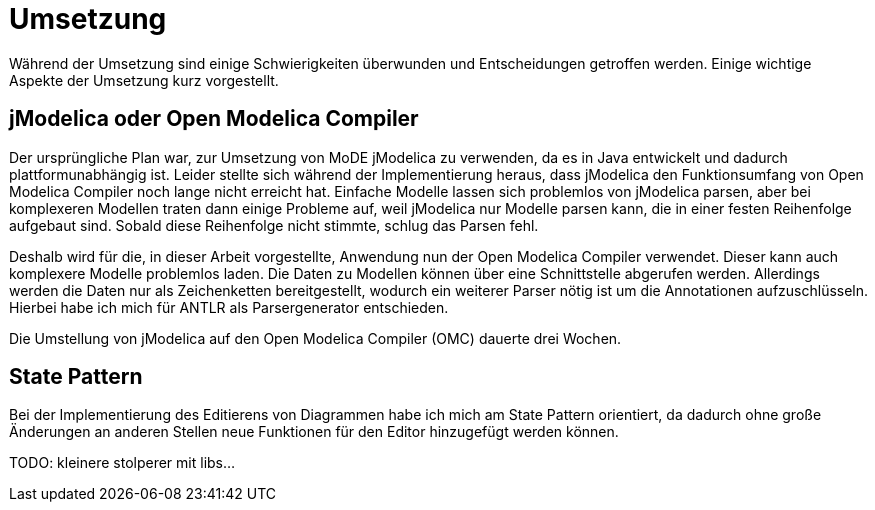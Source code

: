 
= Umsetzung

Während der Umsetzung sind einige Schwierigkeiten überwunden und Entscheidungen getroffen werden. Einige wichtige Aspekte der Umsetzung kurz vorgestellt.

== jModelica oder Open Modelica Compiler

Der ursprüngliche Plan war, zur Umsetzung von MoDE jModelica zu verwenden, da es in Java entwickelt und dadurch plattformunabhängig ist.
Leider stellte sich während der Implementierung heraus, dass jModelica den Funktionsumfang von Open Modelica Compiler noch lange nicht erreicht hat.
Einfache Modelle lassen sich problemlos von jModelica parsen, aber bei komplexeren Modellen traten dann einige Probleme auf, weil jModelica nur Modelle parsen kann, die in einer festen Reihenfolge aufgebaut sind. Sobald diese Reihenfolge nicht stimmte, schlug das Parsen fehl.

Deshalb wird für die, in dieser Arbeit vorgestellte, Anwendung nun der Open Modelica Compiler verwendet. Dieser kann auch komplexere Modelle problemlos laden. Die Daten zu Modellen können über eine Schnittstelle abgerufen werden. Allerdings werden die Daten nur als Zeichenketten bereitgestellt, wodurch ein weiterer Parser nötig ist um die Annotationen aufzuschlüsseln. Hierbei habe ich mich für ANTLR als Parsergenerator entschieden.

Die Umstellung von jModelica auf den Open Modelica Compiler (OMC) dauerte drei Wochen.

== State Pattern

Bei der Implementierung des Editierens von Diagrammen habe ich mich am State Pattern orientiert, da dadurch ohne große Änderungen an anderen Stellen neue Funktionen für den Editor hinzugefügt werden können.

[big red]#TODO: kleinere stolperer mit libs...#
